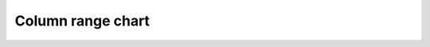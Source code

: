 Column range chart
=====================================================

.. easychart:chart:chart-11
